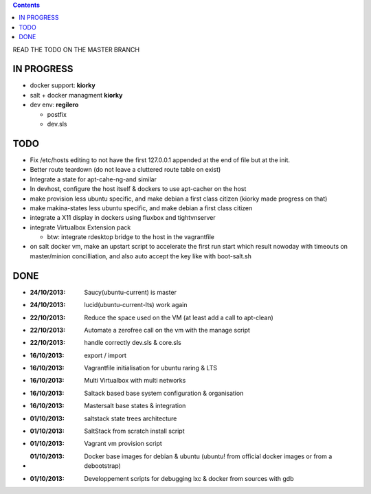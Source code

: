 .. contents::
READ THE TODO ON THE MASTER BRANCH

IN PROGRESS
===========
* docker support: **kiorky**

* salt + docker managment **kiorky**

* dev env: **regilero**

  * postfix
  * dev.sls


TODO
====
* Fix /etc/hosts editing to not have the first 127.0.0.1 appended at the end of file but at the init.

* Better route teardown (do not leave a cluttered route table on exist)

* Integrate a state for apt-cahe-ng-and similar

* In devhost, configure the host itself & dockers to use apt-cacher on the host

* make provision less ubuntu specific, and make debian a first class citizen
  (kiorky made progress on that)

* make makina-states less ubuntu specific, and make debian a first class citizen

* integrate a X11 display in dockers using fluxbox and tightvnserver

* integrate Virtualbox Extension pack

  * btw: integrate rdesktop bridge to the host in the vagrantfile

* on salt docker vm, make an upstart script to accelerate the first run start which result
  nowoday with timeouts on master/minion concilliation, and also auto accept the key like with boot-salt.sh

DONE
====
* :24/10/2013: Saucy(ubuntu-current) is master
* :24/10/2013: lucid(ubuntu-current-lts) work again
* :22/10/2013: Reduce the space used on the VM (at least add a call to apt-clean)
* :22/10/2013: Automate a zerofree call on the vm with the manage script
* :22/10/2013: handle correctly dev.sls & core.sls
* :16/10/2013: export / import
* :16/10/2013: Vagrantfile initialisation for ubuntu raring & LTS
* :16/10/2013: Multi Virtualbox with multi networks
* :16/10/2013: Saltack based base system configuration & organisation
* :16/10/2013: Mastersalt base states & integration
* :01/10/2013: saltstack state trees architecture
* :01/10/2013: SaltStack from scratch install script
* :01/10/2013: Vagrant vm provision script
* :01/10/2013: Docker base images for debian & ubuntu (ubuntu! from official docker images or from a debootstrap)
* :01/10/2013: Developpement scripts for debugging lxc & docker from sources with gdb
